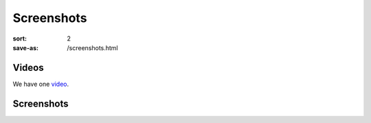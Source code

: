 Screenshots
###########

:sort: 2
:save-as: /screenshots.html

Videos
======

We have one video_.

Screenshots
===========

.. image:: /images/1.png
.. image:: /images/2.png
.. image:: /images/3.png
.. image:: /images/4.png
.. image:: /images/5.png
.. image:: /images/6.png
.. image:: /images/7.png
.. image:: /images/8.png
.. image:: /images/9.png
.. image:: /images/10.png
.. image:: /images/11.png
.. image:: /images/12.png

.. _video: /videos/01.ogg

